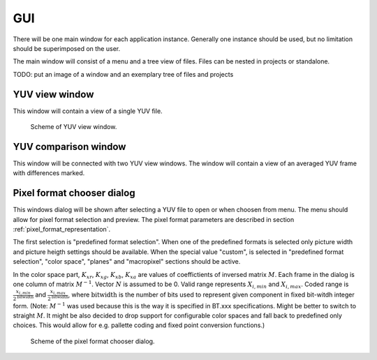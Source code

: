 .. _gui:

GUI
***

There will be one main window for each application instance. Generally one instance should be used, but no limitation should be superimposed on the user.

The main window will consist of a menu and a tree view of files. Files can be nested in projects or standalone.

TODO: put an image of a window and an exemplary tree of files and projects

YUV view window
===============

This window will contain a view of a single YUV file.

.. _YUV_view_window:

.. figure:: images/YUV_view_window.svg

   Scheme of YUV view window.


YUV comparison window
=====================

This window will be connected with two YUV view windows. The window will contain a view of an averaged YUV frame with differences marked.

Pixel format chooser dialog
===========================

This windows dialog will be shown after selecting a YUV file to open or when choosen from menu. The menu should allow for pixel format selection and preview. The pixel format parameters are described in section :ref:`pixel_format_representation`.

The first selection is "predefined format selection". When one of the predefined formats is selected only picture width and picture heigth settings should be available. When the special value "custom", is selected in "predefined format selection", "color space", "planes" and "macropixel" sections should be active.

In the color space part, :math:`K_{xr}`, :math:`K_{xg}`, :math:`K_{xb}`, :math:`K_{xa}` are values of coeffictients of inversed matrix :math:`M`. Each frame in the dialog is one column of matrix :math:`M^{-1}`. Vector :math:`N` is assumed to be 0. Valid range represents :math:`X_{i, min}` and :math:`X_{i, max}`. Coded range is :math:`\frac{x_{i, min}}{2 ^ \mathrm{bitwidth}}` and :math:`\frac{x_{i, max}}{2 ^ \mathrm{bitwidth}}`, where :math:`\mathrm{bitwidth}` is the number of bits used to represent given component in fixed bit-witdh integer form. (Note: :math:`M^{-1}` was used because this is the way it is specified in BT.xxx specifications. Might be better to switch to straight :math:`M`. It might be also decided to drop support for configurable color spaces and fall back to predefined only choices. This would allow for e.g. pallette coding and fixed point conversion functions.)

.. _format_chooser_dialog:

.. figure:: images/format_chooser_dialog.svg

   Scheme of the pixel format chooser dialog.
